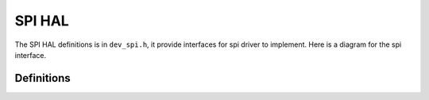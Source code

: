 .. _device_hal_spi:

SPI HAL
========

The SPI HAL definitions is in ``dev_spi.h``, it provide interfaces for spi
driver to implement. Here is a diagram for the spi interface.

.. image:: /pic/dev_spi_hal.jpg
    :alt: SPI HAL

Definitions
***********

.. doxygengroup:: DEVICE_HAL_SPI_DEVSTRUCT
   :project: embARC_osp